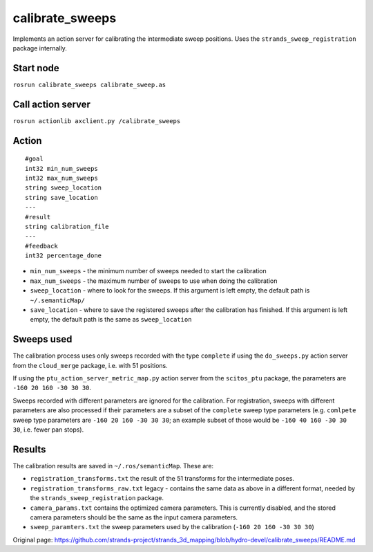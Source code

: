 calibrate\_sweeps
=================

Implements an action server for calibrating the intermediate sweep
positions. Uses the ``strands_sweep_registration`` package internally.

Start node
----------

``rosrun calibrate_sweeps calibrate_sweep.as``

Call action server
------------------

``rosrun actionlib axclient.py /calibrate_sweeps``

Action
------

::

    #goal
    int32 min_num_sweeps
    int32 max_num_sweeps
    string sweep_location
    string save_location
    ---
    #result
    string calibration_file
    ---
    #feedback
    int32 percentage_done

-  ``min_num_sweeps`` - the minimum number of sweeps needed to start the
   calibration
-  ``max_num_sweeps`` - the maximum number of sweeps to use when doing
   the calibration
-  ``sweep_location`` - where to look for the sweeps. If this argument
   is left empty, the default path is ``~/.semanticMap/``
-  ``save_location`` - where to save the registered sweeps after the
   calibration has finished. If this argument is left empty, the default
   path is the same as ``sweep_location``

Sweeps used
-----------

The calibration process uses only sweeps recorded with the type
``complete`` if using the ``do_sweeps.py`` action server from the
``cloud_merge`` package, i.e. with 51 positions.

If using the ``ptu_action_server_metric_map.py`` action server from the
``scitos_ptu`` package, the parameters are ``-160 20 160 -30 30 30``.

Sweeps recorded with different parameters are ignored for the
calibration. For registration, sweeps with different parameters are also
processed if their parameters are a subset of the ``complete`` sweep
type parameters (e.g. ``comlpete`` sweep type parameters are
``-160 20 160 -30 30 30``; an example subset of those would be
``-160 40 160 -30 30 30``, i.e. fewer pan stops).

Results
-------

The calibration results are saved in ``~/.ros/semanticMap``. These are:

-  ``registration_transforms.txt`` the result of the 51 transforms for
   the intermediate poses.
-  ``registration_transforms_raw.txt`` legacy - contains the same data
   as above in a different format, needed by the
   ``strands_sweep_registration`` package.
-  ``camera_params.txt`` contains the optimized camera parameters. This
   is currently disabled, and the stored camera parameters should be the
   same as the input camera parameters.
-  ``sweep_paramters.txt`` the sweep parameters used by the calibration
   (``-160 20 160 -30 30 30``)



Original page: https://github.com/strands-project/strands_3d_mapping/blob/hydro-devel/calibrate_sweeps/README.md